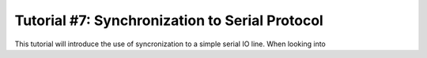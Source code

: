 .. _tutorialresync:

Tutorial #7: Synchronization to Serial Protocol 
=============================================

This tutorial will introduce the use of syncronization to a simple serial IO line. When looking
into 






